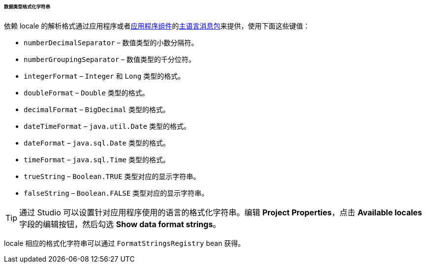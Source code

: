 :sourcesdir: ../../../../../../source

[[datatype_format_strings]]
====== 数据类型格式化字符串

依赖 locale 的解析格式通过应用程序或者<<app_components,应用程序组件>>的<<main_message_pack,主语言消息包>>来提供，使用下面这些键值：

* `numberDecimalSeparator` – 数值类型的小数分隔符。

* `numberGroupingSeparator` – 数值类型的千分位符。

* `integerFormat` – `Integer` 和 `Long` 类型的格式。

* `doubleFormat` – `Double` 类型的格式。

* `decimalFormat` – `BigDecimal` 类型的格式。

* `dateTimeFormat` – `java.util.Date` 类型的格式。

* `dateFormat` – `java.sql.Date` 类型的格式。

* `timeFormat` – `java.sql.Time` 类型的格式。

* `trueString` – `Boolean.TRUE` 类型对应的显示字符串。

* `falseString` – `Boolean.FALSE` 类型对应的显示字符串。

[TIP]
====
通过 Studio 可以设置针对应用程序使用的语言的格式化字符串。编辑 *Project Properties*，点击 *Available locales* 字段的编辑按钮，然后勾选 *Show data format strings*。
====

locale 相应的格式化字符串可以通过 `FormatStringsRegistry` bean 获得。

